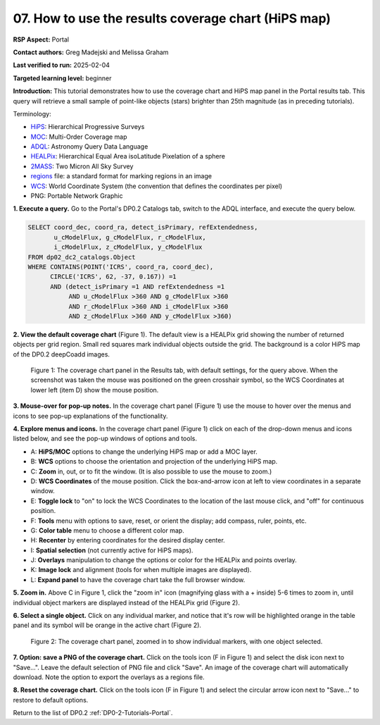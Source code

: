 .. This is the beginning of a new tutorial focussing on learning to study variability using features of the Rubin Portal

.. Review the README on instructions to contribute.
.. Review the style guide to keep a consistent approach to the documentation.
.. Static objects, such as figures, should be stored in the _static directory. Review the _static/README on instructions to contribute.
.. Do not remove the comments that describe each section. They are included to provide guidance to contributors.
.. Do not remove other content provided in the templates, such as a section. Instead, comment out the content and include comments to explain the situation. For example:
	- If a section within the template is not needed, comment out the section title and label reference. Do not delete the expected section title, reference or related comments provided from the template.
    - If a file cannot include a title (surrounded by ampersands (#)), comment out the title from the template and include a comment explaining why this is implemented (in addition to applying the ``title`` directive).

.. This is the label that can be used for cross referencing this file.
.. Recommended title label format is "Directory Name"-"Title Name" -- Spaces should be replaced by hyphens.
.. _Tutorials-Examples-DP0-2-Portal-howto-hips:
.. Each section should include a label for cross referencing to a given area.
.. Recommended format for all labels is "Title Name"-"Section Name" -- Spaces should be replaced by hyphens.
.. To reference a label that isn't associated with an reST object such as a title or figure, you must include the link and explicit title using the syntax :ref:`link text <label-name>`.
.. A warning will alert you of identical labels during the linkcheck process.

####################################################
07. How to use the results coverage chart (HiPS map)
####################################################

.. This section should provide a brief, top-level description of the page.

**RSP Aspect:** Portal

**Contact authors:** Greg Madejski and Melissa Graham

**Last verified to run:** 2025-02-04

**Targeted learning level:** beginner 

**Introduction:**
This tutorial demonstrates how to use the coverage chart and HiPS map panel in the Portal results tab.
This query will retrieve a small sample of point-like objects (stars) brighter than 25th magnitude (as in preceding tutorials).

Terminology:

* `HiPS <https://aladin.cds.unistra.fr/hips/>`_: Hierarchical Progressive Surveys 
* `MOC <https://www.ivoa.net/documents/MOC/>`_: Multi-Order Coverage map 
* `ADQL <https://www.ivoa.net/documents/latest/ADQL.html>`_: Astronomy Query Data Language
* `HEALPix <https://healpix.sourceforge.io/>`_: Hierarchical Equal Area isoLatitude Pixelation of a sphere
* `2MASS <https://irsa.ipac.caltech.edu/Missions/2mass.html>`_: Two Micron All Sky Survey 
* `regions <https://ds9.si.edu/doc/ref/region.html>`_ file: a standard format for marking regions in an image
* `WCS <https://fits.gsfc.nasa.gov/fits_wcs.html>`_: World Coordinate System (the convention that defines the coordinates per pixel)
* PNG: Portable Network Graphic


**1. Execute a query.**
Go to the Portal's DP0.2 Catalogs tab, switch to the ADQL interface, and execute the query below.

.. code-block:: SQL

  SELECT coord_dec, coord_ra, detect_isPrimary, refExtendedness, 
         u_cModelFlux, g_cModelFlux, r_cModelFlux, 
         i_cModelFlux, z_cModelFlux, y_cModelFlux 
  FROM dp02_dc2_catalogs.Object 
  WHERE CONTAINS(POINT('ICRS', coord_ra, coord_dec), 
        CIRCLE('ICRS', 62, -37, 0.167)) =1 
        AND (detect_isPrimary =1 AND refExtendedness =1 
             AND u_cModelFlux >360 AND g_cModelFlux >360 
             AND r_cModelFlux >360 AND i_cModelFlux >360 
             AND z_cModelFlux >360 AND y_cModelFlux >360)

**2. View the default coverage chart** (Figure 1).
The default view is a HEALPix grid showing the number of returned objects per grid region.
Small red squares mark individual objects outside the grid.
The background is a color HiPS map of the DP0.2 deepCoadd images.

.. figure:: /_static/portal-howto-hips-1.png
    :name: portal-howto-hips-1
    :alt: The default view of the coverage chart.

    Figure 1: The coverage chart panel in the Results tab, with default settings, for the query above. When the screenshot was taken the mouse was positioned on the green crosshair symbol, so the WCS Coordinates at lower left (item D) show the mouse position.


**3. Mouse-over for pop-up notes.**
In the coverage chart panel (Figure 1) use the mouse to hover over the menus and icons to see pop-up explanations of the functionality.

**4. Explore menus and icons.**
In the coverage chart panel (Figure 1) click on each of the drop-down menus and icons listed below, and see the pop-up windows of options and tools.

* A: **HiPS/MOC** options to change the underlying HiPS map or add a MOC layer.
* B: **WCS** options to choose the orientation and projection of the underlying HiPS map.
* C: **Zoom** in, out, or to fit the window. (It is also possible to use the mouse to zoom.)
* D: **WCS Coordinates** of the mouse position. Click the box-and-arrow icon at left to view coordinates in a separate window.
* E: **Toggle lock** to "on" to lock the WCS Coordinates to the location of the last mouse click, and "off" for continuous position.
* F: **Tools** menu with options to save, reset, or orient the display; add compass, ruler, points, etc.
* G: **Color table** menu to choose a different color map.
* H: **Recenter** by entering coordinates for the desired display center.
* I: **Spatial selection** (not currently active for HiPS maps).
* J: **Overlays** manipulation to change the options or color for the HEALPix and points overlay.
* K: **Image lock** and alignment (tools for when multiple images are displayed).
* L: **Expand panel** to have the coverage chart take the full browser window.

**5. Zoom in.**
Above C in Figure 1, click the "zoom in" icon (magnifying glass with a + inside) 5-6 times to zoom in,
until individual object markers are displayed instead of the HEALPix grid (Figure 2).

**6. Select a single object.**
Click on any individual marker, and notice that it's row will be highlighted orange in the table panel and its symbol will be orange in the active chart (Figure 2).

.. figure:: /_static/portal-howto-hips-2a.png
    :name: portal-howto-hips-2a
    :alt: The new view of the zoomed-in coverage chart.

    Figure 2: The coverage chart panel, zoomed in to show individual markers, with one object selected.


**7. Option: save a PNG of the coverage chart.**
Click on the tools icon (F in Figure 1) and select the disk icon next to "Save...".
Leave the default selection of PNG file and click "Save".
An image of the coverage chart will automatically download.
Note the option to export the overlays as a regions file.

**8. Reset the coverage chart.**
Click on the tools icon (F in Figure 1) and select the circular arrow icon next to "Save..." to restore to default options.

Return to the list of DP0.2 :ref:`DP0-2-Tutorials-Portal`.
